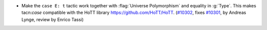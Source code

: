 - Make the ``case E: t`` tactic work together with
  :flag:`Universe Polymorphism` and equality in :g:`Type`.
  This makes tacn:`case` compatible with the HoTT
  library https://github.com/HoTT/HoTT.
  (`#10302 <https://github.com/coq/coq/pull/10302>`_,
  fixes `#10301 <https://github.com/coq/coq/issues/10301>`_,
  by Andreas Lynge, review by Enrico Tassi)
